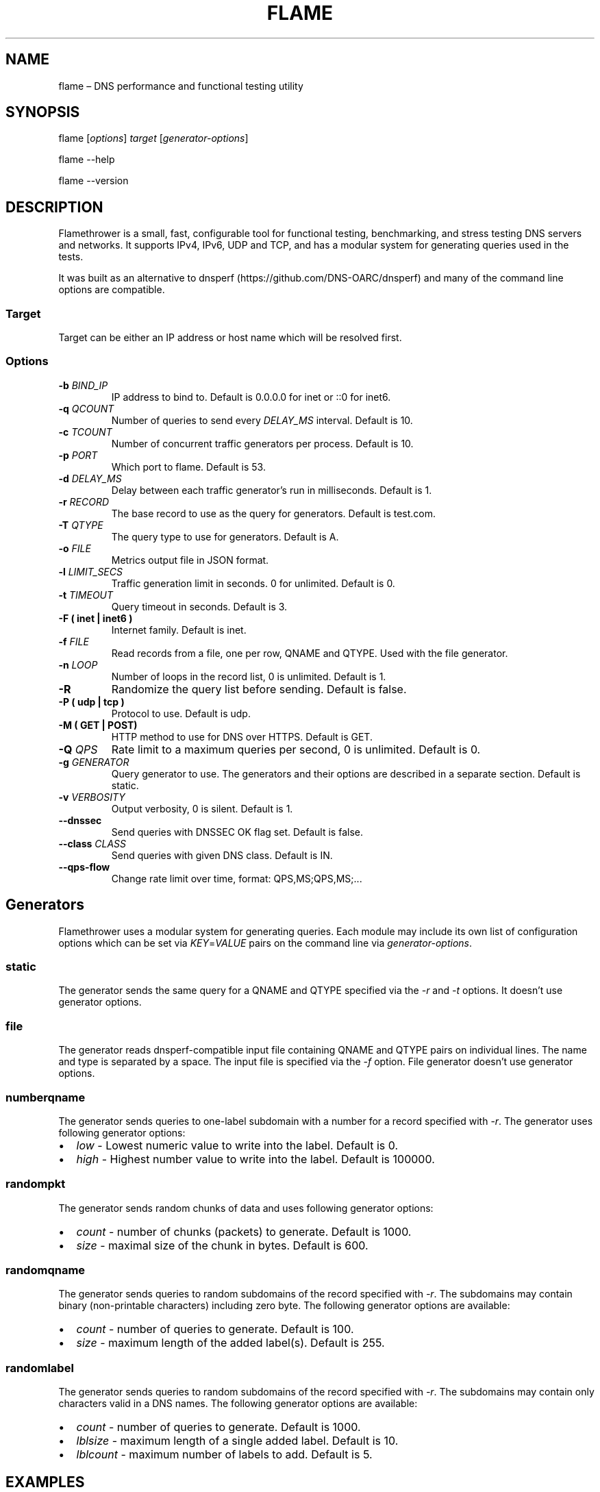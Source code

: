 .\" Automatically generated by Pandoc 2.7.3
.\"
.TH "FLAME" "1" "Februrary 6, 2019" "0.9" "Flamethrower"
.hy
.SH NAME
.PP
flame \[en] DNS performance and functional testing utility
.SH SYNOPSIS
.PP
flame [\f[I]options\f[R]] \f[I]target\f[R] [\f[I]generator-options\f[R]]
.PP
flame --help
.PP
flame --version
.SH DESCRIPTION
.PP
Flamethrower is a small, fast, configurable tool for functional testing,
benchmarking, and stress testing DNS servers and networks.
It supports IPv4, IPv6, UDP and TCP, and has a modular system for
generating queries used in the tests.
.PP
It was built as an alternative to
dnsperf (https://github.com/DNS-OARC/dnsperf) and many of the command
line options are compatible.
.SS Target
.PP
Target can be either an IP address or host name which will be resolved
first.
.SS Options
.TP
.B -b \f[I]BIND_IP\f[R]
IP address to bind to.
Default is 0.0.0.0 for inet or ::0 for inet6.
.TP
.B -q \f[I]QCOUNT\f[R]
Number of queries to send every \f[I]DELAY_MS\f[R] interval.
Default is 10.
.TP
.B -c \f[I]TCOUNT\f[R]
Number of concurrent traffic generators per process.
Default is 10.
.TP
.B -p \f[I]PORT\f[R]
Which port to flame.
Default is 53.
.TP
.B -d \f[I]DELAY_MS\f[R]
Delay between each traffic generator\[cq]s run in milliseconds.
Default is 1.
.TP
.B -r \f[I]RECORD\f[R]
The base record to use as the query for generators.
Default is test.com.
.TP
.B -T \f[I]QTYPE\f[R]
The query type to use for generators.
Default is A.
.TP
.B -o \f[I]FILE\f[R]
Metrics output file in JSON format.
.TP
.B -l \f[I]LIMIT_SECS\f[R]
Traffic generation limit in seconds.
0 for unlimited.
Default is 0.
.TP
.B -t \f[I]TIMEOUT\f[R]
Query timeout in seconds.
Default is 3.
.TP
.B -F ( inet | inet6 )
Internet family.
Default is inet.
.TP
.B -f \f[I]FILE\f[R]
Read records from a file, one per row, QNAME and QTYPE.
Used with the file generator.
.TP
.B -n \f[I]LOOP\f[R]
Number of loops in the record list, 0 is unlimited.
Default is 1.
.TP
.B -R
Randomize the query list before sending.
Default is false.
.TP
.B -P ( udp | tcp )
Protocol to use.
Default is udp.
.TP
.B -M ( GET | POST)
HTTP method to use for DNS over HTTPS.
Default is GET.
.TP
.B -Q \f[I]QPS\f[R]
Rate limit to a maximum queries per second, 0 is unlimited.
Default is 0.
.TP
.B -g \f[I]GENERATOR\f[R]
Query generator to use.
The generators and their options are described in a separate section.
Default is static.
.TP
.B -v \f[I]VERBOSITY\f[R]
Output verbosity, 0 is silent.
Default is 1.
.TP
.B --dnssec
Send queries with DNSSEC OK flag set.
Default is false.
.TP
.B --class \f[I]CLASS\f[R]
Send queries with given DNS class.
Default is IN.
.TP
.B --qps-flow
Change rate limit over time, format: QPS,MS;QPS,MS;\&...
.SH Generators
.PP
Flamethrower uses a modular system for generating queries.
Each module may include its own list of configuration options which can
be set via \f[I]KEY\f[R]=\f[I]VALUE\f[R] pairs on the command line via
\f[I]generator-options\f[R].
.SS static
.PP
The generator sends the same query for a QNAME and QTYPE specified via
the \f[I]-r\f[R] and \f[I]-t\f[R] options.
It doesn\[cq]t use generator options.
.SS file
.PP
The generator reads dnsperf-compatible input file containing QNAME and
QTYPE pairs on individual lines.
The name and type is separated by a space.
The input file is specified via the \f[I]-f\f[R] option.
File generator doesn\[cq]t use generator options.
.SS numberqname
.PP
The generator sends queries to one-label subdomain with a number for a
record specified with -\f[I]r\f[R].
The generator uses following generator options:
.IP \[bu] 2
\f[I]low\f[R] - Lowest numeric value to write into the label.
Default is 0.
.IP \[bu] 2
\f[I]high\f[R] - Highest number value to write into the label.
Default is 100000.
.SS randompkt
.PP
The generator sends random chunks of data and uses following generator
options:
.IP \[bu] 2
\f[I]count\f[R] - number of chunks (packets) to generate.
Default is 1000.
.IP \[bu] 2
\f[I]size\f[R] - maximal size of the chunk in bytes.
Default is 600.
.SS randomqname
.PP
The generator sends queries to random subdomains of the record specified
with \f[I]-r\f[R].
The subdomains may contain binary (non-printable characters) including
zero byte.
The following generator options are available:
.IP \[bu] 2
\f[I]count\f[R] - number of queries to generate.
Default is 100.
.IP \[bu] 2
\f[I]size\f[R] - maximum length of the added label(s).
Default is 255.
.SS randomlabel
.PP
The generator sends queries to random subdomains of the record specified
with \f[I]-r\f[R].
The subdomains may contain only characters valid in a DNS names.
The following generator options are available:
.IP \[bu] 2
\f[I]count\f[R] - number of queries to generate.
Default is 1000.
.IP \[bu] 2
\f[I]lblsize\f[R] - maximum length of a single added label.
Default is 10.
.IP \[bu] 2
\f[I]lblcount\f[R] - maximum number of labels to add.
Default is 5.
.SH EXAMPLES
.PP
Flame localhost over IPv4 on UDP port 53, use default static generator
sending test.com/A queries, no QPS limit, terminate after 10 seconds:
.IP
.nf
\f[C]
$ flame -l 10 localhost
\f[R]
.fi
.PP
Flame target.example.test over IPv6 on TCP port 5300 with default
generator and no QPS limit:
.IP
.nf
\f[C]
$ flame -p 5300 -P tcp -F inet6 target.example.test
\f[R]
.fi
.PP
Flame target.example.test over IPv4 on UDP port 53 with 10 q/s limit,
send AAAA type queries for random one-label subdomains of example.test,
limit the query speed to 10 q/s, terminate after 1000 queries:
.IP
.nf
\f[C]
$ flame -Q 10 -r example.test -t AAAA -g randomlabel target.example.test lblsize=10 lblcount=1 count=1000
\f[R]
.fi
.SH AUTHORS
.PP
NS1 (https://ns1.com)
.SH BUGS
.PP
Flamethrower at GitHub (https://github.com/DNS-OARC/flamethrower/issues)
.SH COPYRIGHT
.PP
Copyright 2019, NSONE, Inc.
